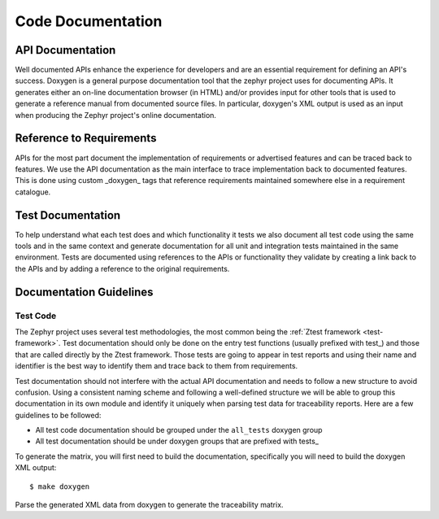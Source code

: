 .. _code-documentation:

Code Documentation
###################

API Documentation
******************

Well documented APIs enhance the experience for developers and are an essential
requirement for defining an API's success. Doxygen is a general purpose
documentation tool that the zephyr project uses for documenting APIs. It
generates either an on-line documentation browser (in HTML) and/or provides
input for other tools that is used to generate a reference manual from
documented source files. In particular, doxygen's XML output is used as an input
when producing the Zephyr project's online documentation.

Reference to Requirements
**************************

APIs for the most part document the implementation of requirements or advertised
features and can be traced back to features. We use the API documentation as the
main interface to trace implementation back to documented features. This is done
using custom _doxygen_ tags that reference requirements maintained somewhere
else in a requirement catalogue.

Test Documentation
*******************

To help understand what each test does and which functionality it tests we also
document all test code using the same tools and in the same context and generate
documentation for all unit and integration tests maintained in the same
environment. Tests are documented using references to the APIs or functionality
they validate by creating a link back to the APIs and by adding a reference to
the original requirements.


Documentation Guidelines
*************************

Test Code
=========

The Zephyr project uses several test methodologies, the most common being the
:ref:`Ztest framework <test-framework>`. Test documentation should only be done
on the entry test functions (usually prefixed with test\_) and those that are
called directly by the Ztest framework. Those tests are going to appear in test
reports and using their name and identifier is the best way to identify them
and trace back to them from requirements.

Test documentation should not interfere with the actual API documentation and
needs to follow a new structure to avoid confusion. Using a consistent naming
scheme and following a well-defined structure we will be able to group this
documentation in its own module and identify it uniquely when parsing test data
for traceability reports. Here are a few guidelines to be followed:

- All test code documentation should be grouped under the ``all_tests`` doxygen
  group
- All test documentation should be under doxygen groups that are prefixed
  with tests\_

To generate the matrix, you will first need to build the documentation,
specifically you will need to build the doxygen XML output::

   $ make doxygen

Parse the generated XML data from doxygen to generate the traceability matrix.
